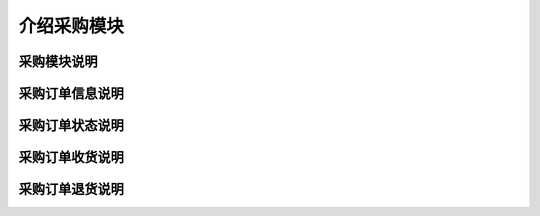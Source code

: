 ===============================
介绍采购模块
===============================

采购模块说明
=============



采购订单信息说明
=================



采购订单状态说明
=================



采购订单收货说明
==================



采购订单退货说明
==================






